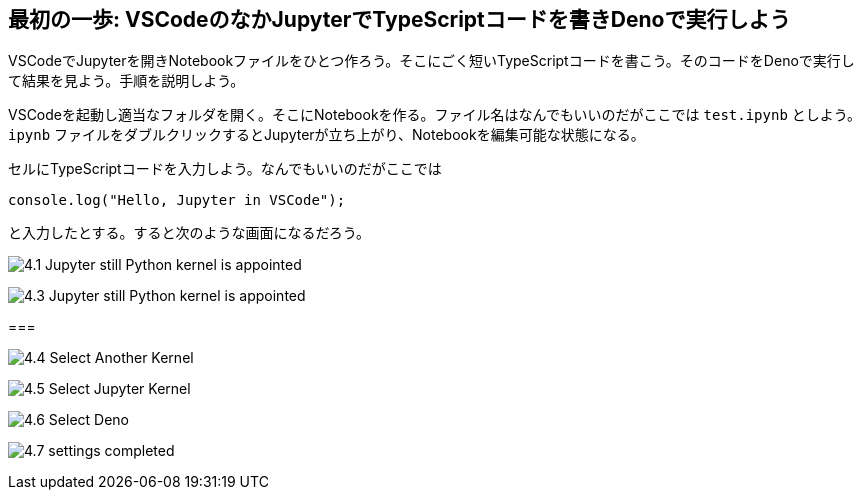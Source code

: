 == 最初の一歩: VSCodeのなかJupyterでTypeScriptコードを書きDenoで実行しよう

VSCodeでJupyterを開きNotebookファイルをひとつ作ろう。そこにごく短いTypeScriptコードを書こう。そのコードをDenoで実行して結果を見よう。手順を説明しよう。

VSCodeを起動し適当なフォルダを開く。そこにNotebookを作る。ファイル名はなんでもいいのだがここでは `test.ipynb` としよう。`ipynb` ファイルをダブルクリックするとJupyterが立ち上がり、Notebookを編集可能な状態になる。

セルにTypeScriptコードを入力しよう。なんでもいいのだがここでは

[source]
----
console.log("Hello, Jupyter in VSCode");
----

と入力したとする。すると次のような画面になるだろう。

image:https://kazurayam.github.io/JavaScriptAtoZ/images/4.1_Jupyter_still_Python_kernel_is_appointed.png[]



image:https://kazurayam.github.io/JavaScriptAtoZ/images/4.3_Jupyter_still_Python_kernel_is_appointed.png[]

=== 

image:https://kazurayam.github.io/JavaScriptAtoZ/images/4.4_Select_Another_Kernel.png[]

image:https://kazurayam.github.io/JavaScriptAtoZ/images/4.5_Select_Jupyter_Kernel.png[]

image:https://kazurayam.github.io/JavaScriptAtoZ/images/4.6_Select_Deno.png[]

image:https://kazurayam.github.io/JavaScriptAtoZ/images/4.7_settings_completed.png[]

